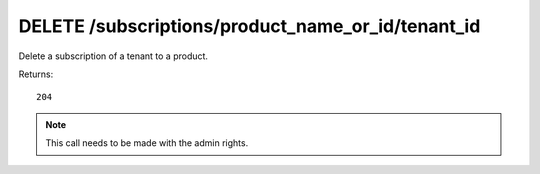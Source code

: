 DELETE /subscriptions/product_name_or_id/tenant_id
==================================================

Delete a subscription of a tenant to a product.

Returns::

    204

.. note:: This call needs to be made with the admin rights.
